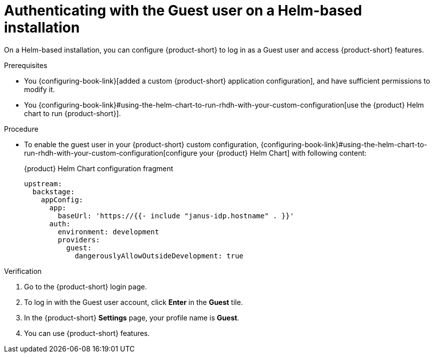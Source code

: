 :_mod-docs-content-type: PROCEDURE

[id="authenticating-with-the-guest-user-on-a-helm-based-installation_{context}"]
= Authenticating with the Guest user on a Helm-based installation

On a Helm-based installation, you can configure {product-short} to log in as a Guest user and access {product-short} features.

.Prerequisites
* You {configuring-book-link}[added a custom {product-short} application configuration], and have sufficient permissions to modify it.
* You {configuring-book-link}#using-the-helm-chart-to-run-rhdh-with-your-custom-configuration[use the {product} Helm chart to run {product-short}].

.Procedure
* To enable the guest user in your {product-short} custom configuration, {configuring-book-link}#using-the-helm-chart-to-run-rhdh-with-your-custom-configuration[configure your {product} Helm Chart] with following content:
+
.{product} Helm Chart configuration fragment
[source,yaml]
----
upstream:
  backstage:
    appConfig:
      app:
        baseUrl: 'https://{{- include "janus-idp.hostname" . }}'
      auth:
        environment: development
        providers:
          guest:
            dangerouslyAllowOutsideDevelopment: true
----

.Verification
. Go to the {product-short} login page.
. To log in with the Guest user account, click **Enter** in the **Guest** tile.
. In the {product-short} **Settings** page, your profile name is **Guest**.
. You can use {product-short} features.
